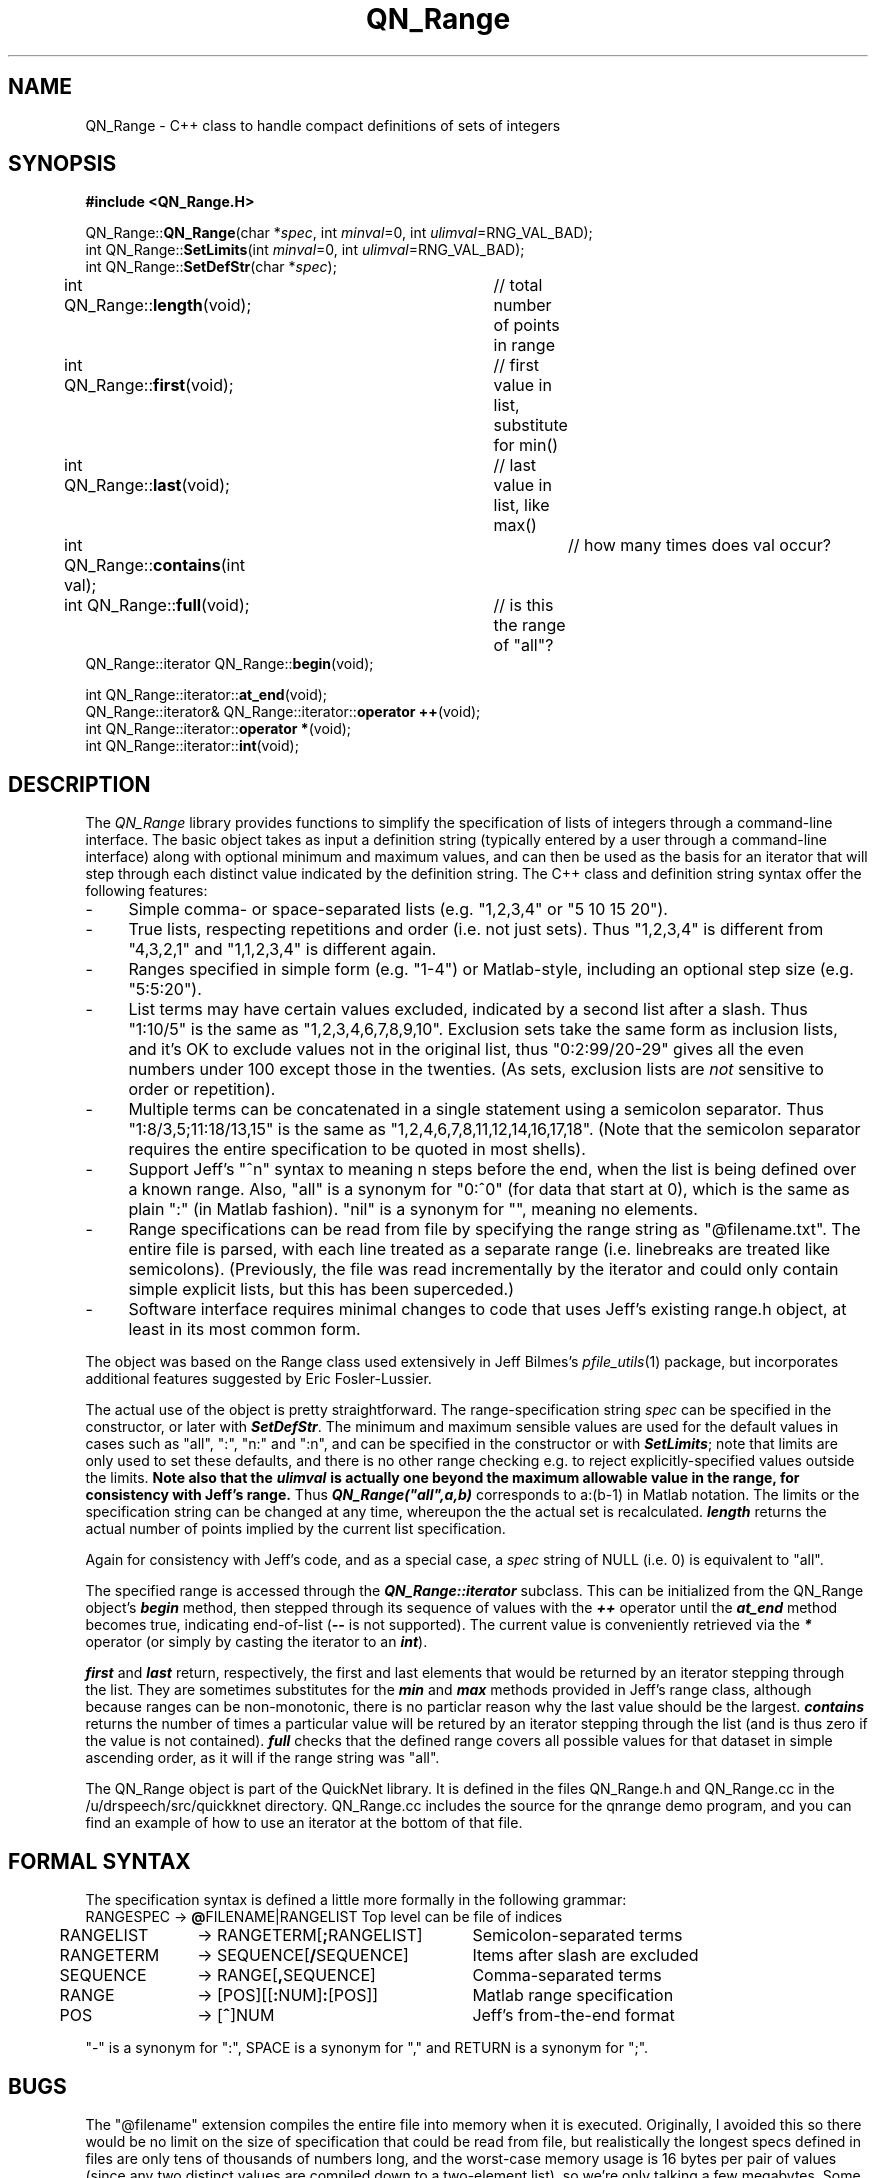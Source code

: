 .de Sh
.br
.ne 5
.PP
\fB\\$1\fR
.PP
..
.de Sp
.if t .sp .5v
.if n .sp
..
.               \" Path Name
.               \"      uses Courier fonts for V4.0
.de PN
.ie t \&\f(CB\\$1\f(NR\\$2
.el \fI\\$1\fP\\$2
..
.		\" The following macros added by dpwe for Ultrix 4..
.               \" Manual section reference
.               \"      uses Courier fonts for V4.0
.de MS
.ie t \&\f(CB\\$1\f(NR(\\$2)\\$3
.el \fI\\$1\fP(\\$2)\\$3
..
.de EX		\" Begin Example
.ie \\n(.$ .nr EX \\$1n
.el \{\
.	ie n .nr EX 0n
.	el .nr EX 0n
.\}
.in +\\n(EXu
.if n .sp 1
.if t .sp .5v
.nf
.CW
.ft CB
..
.de EE		\" End example
.in -\\n(EXu
.fi
.}f             \" restore basic text attributes
.if n .sp 1
.if t .sp .5v
..
.TH QN_Range 3 "$Date: 1999/11/04 05:53:19 $" ICSI "ICSI SPEECH SOFTWARE"
.SH NAME
QN_Range \- C++ class to handle compact definitions of sets of integers
.SH SYNOPSIS
.nf
\fB#include <QN_Range.H>\fR

QN_Range::\fBQN_Range\fR(char *\fIspec\fR, int \fIminval\fR=0, int \fIulimval\fR=RNG_VAL_BAD);
int QN_Range::\fBSetLimits\fR(int \fIminval\fR=0, int \fIulimval\fR=RNG_VAL_BAD);
int QN_Range::\fBSetDefStr\fR(char *\fIspec\fR);
int QN_Range::\fBlength\fR(void);	// total number of points in range
int QN_Range::\fBfirst\fR(void);	// first value in list, substitute for min()
int QN_Range::\fBlast\fR(void);	// last value in list, like max()
int QN_Range::\fBcontains\fR(int val);	// how many times does val occur?
int QN_Range::\fBfull\fR(void);	// is this the range of "all"?
QN_Range::iterator QN_Range::\fBbegin\fR(void);

int QN_Range::iterator::\fBat_end\fR(void);
QN_Range::iterator& QN_Range::iterator::\fBoperator ++\fR(void);
int QN_Range::iterator::\fBoperator *\fR(void);
int QN_Range::iterator::\fBint\fR(void);

.fi
.SH DESCRIPTION
The 
.PN QN_Range
library provides functions to simplify the specification of lists of
integers through a command-line interface.  The basic object takes as
input a definition string (typically entered by a user through a 
command-line interface)
along with optional minimum and maximum values, and can then be used as
the basis for an iterator that will step through each distinct value
indicated by the definition string.  The C++ class and 
definition string syntax offer the following features:
.TP 4
- 
Simple comma- or space-separated lists (e.g. "1,2,3,4" or "5 10 15 20").
.TP 4
-
True lists, respecting repetitions and order (i.e. not just sets).  Thus 
"1,2,3,4" is different from "4,3,2,1" and "1,1,2,3,4" is different again.
.TP 4
- 
Ranges specified in simple form (e.g. "1-4") or Matlab-style, including 
an optional step size (e.g. "5:5:20").
.TP 4
- 
List terms may have certain values excluded, indicated by a second 
list after a slash.  Thus "1:10/5" is 
the same as "1,2,3,4,6,7,8,9,10".  Exclusion sets take the same form 
as inclusion lists, and it's OK to exclude values not in the original 
list, thus "0:2:99/20-29" gives all the even numbers under 100 except 
those in the twenties.  (As sets, exclusion lists are 
.I not
sensitive to order or repetition).
.TP 4
- 
Multiple terms can be concatenated in a single statement using a 
semicolon separator.  Thus 
"1:8/3,5;11:18/13,15" is the same as "1,2,4,6,7,8,11,12,14,16,17,18".
(Note that the semicolon separator requires the entire specification 
to be quoted in most shells).
.TP 4
- 
Support Jeff's "^n" syntax to meaning n steps before the end, when the 
list is being defined over a known range.  Also, "all" is a synonym for 
"0:^0" (for data that start at 0), which is the same as plain ":" (in 
Matlab fashion).  "nil" is a synonym for "", meaning no elements.
.TP 4
- 
Range specifications can be read from file by specifying the range 
string as "@filename.txt".  The entire file is parsed, with each 
line treated as a separate range (i.e. linebreaks are treated like 
semicolons).  (Previously, the file was read incrementally by 
the iterator and could only contain simple explicit lists, but 
this has been superceded.)
.TP 4
- 
Software interface requires minimal changes to code that uses 
Jeff's existing range.h object, at least in its most common form.
.P
The object was based on the Range class used extensively in 
Jeff Bilmes's
.MS pfile_utils 1 
package, but incorporates additional features suggested by 
Eric Fosler-Lussier.
.P
The actual use of the object is pretty straightforward.  The 
range-specification string \fIspec\fR can be specified in the 
constructor, or later with \f4SetDefStr\f1.  The minimum and 
maximum sensible values are used for the default values in 
cases such as "all", ":", "n:" and ":n", and can be specified 
in the constructor or with \f4SetLimits\f1; note that limits 
are only used to set these defaults, and there is no other range 
checking e.g. to reject explicitly-specified values outside 
the limits.  
.B Note also that the \f4ulimval\f1 
.B is actually one beyond the maximum allowable value in the range, for consistency with Jeff's range.
Thus \f4QN_Range("all",a,b)\f1 corresponds to a:(b-1) in Matlab notation.
The limits or the 
specification string can be changed at any time, whereupon the 
the actual set is recalculated.  \f4length\f1 returns the actual 
number of points implied by the current list specification.
.P
Again for consistency with Jeff's code, and as a special case, a 
\fIspec\fR string of NULL (i.e. 0) is equivalent to "all".
.P
The specified range is accessed through the \f4QN_Range::iterator\f1
subclass.  This can be initialized from the QN_Range object's 
\f4begin\f1 method, then stepped through its sequence of 
values with the \f4++\f1 operator until the \f4at_end\f1 method 
becomes true, indicating end-of-list (\f4--\f1 is not supported). 
The current value is conveniently retrieved via the \f4*\f1 
operator (or simply by casting the iterator to an \f4int\f1).
.P
\f4first\f1 and \f4last\f1 return, respectively, the first and last 
elements that would be returned by an iterator stepping through the 
list.  They are sometimes substitutes for the \f4min\f1 and \f4max\f1 
methods provided in Jeff's range class, although because ranges 
can be non-monotonic, there is no particlar reason why the last value 
should be the largest.  \f4contains\f1 returns the number of times 
a particular value will be retured by an iterator stepping through the 
list (and is thus zero if the value is not contained).  \f4full\f1 
checks that the defined range covers all possible values for that 
dataset in simple ascending order, as it will if the range string 
was "all".
.P
The QN_Range object is part of the QuickNet library.  It is 
defined in the files 
QN_Range.h and QN_Range.cc in the /u/drspeech/src/quickknet directory.  
QN_Range.cc includes the source for the qnrange demo program, 
and you can find an example of how to use an iterator 
at the bottom of that file.
.SH FORMAL SYNTAX
The specification syntax is defined a little more formally in the 
following grammar:
.ta .5i +1.2i +2.5i
.nf
	RANGESPEC	-> \fB@\fRFILENAME|RANGELIST	Top level can be file of indices
	RANGELIST	-> RANGETERM[\fB;\fRRANGELIST]	Semicolon-separated terms
	RANGETERM	-> SEQUENCE[\fB/\fRSEQUENCE]	Items after slash are excluded
	SEQUENCE	-> RANGE[\fB,\fRSEQUENCE]	Comma-separated terms 
	RANGE   	-> [POS][[\fB:\fRNUM]\fB:\fR[POS]]	Matlab range specification
	POS	-> [\fB^\fR]NUM	Jeff's from-the-end format
.fi
.LP
"-" is a synonym for ":", SPACE is a synonym for "," and 
RETURN is a synonym for ";". 
.SH BUGS
The "@filename" extension compiles the entire file into memory when 
it is executed.  Originally, I avoided this so there would be no limit 
on the size of specification that could be read from file, but 
realistically the longest specs defined in files are only tens of 
thousands of numbers long, and the worst-case memory usage is 16 bytes 
per pair of values (since any two distinct values are compiled down to a 
two-element list), so we're only talking a few megabytes.  Some of the 
old code, which had the iterator incrementally reading the original 
index file, is still there, but it isn't used at all.
.SH SEE ALSO
.MS feacat 1 ,
.MS pfile_utils 1 .
.SH AUTHOR
Dan Ellis, 
.B dpwe@icsi.berkeley.edu
